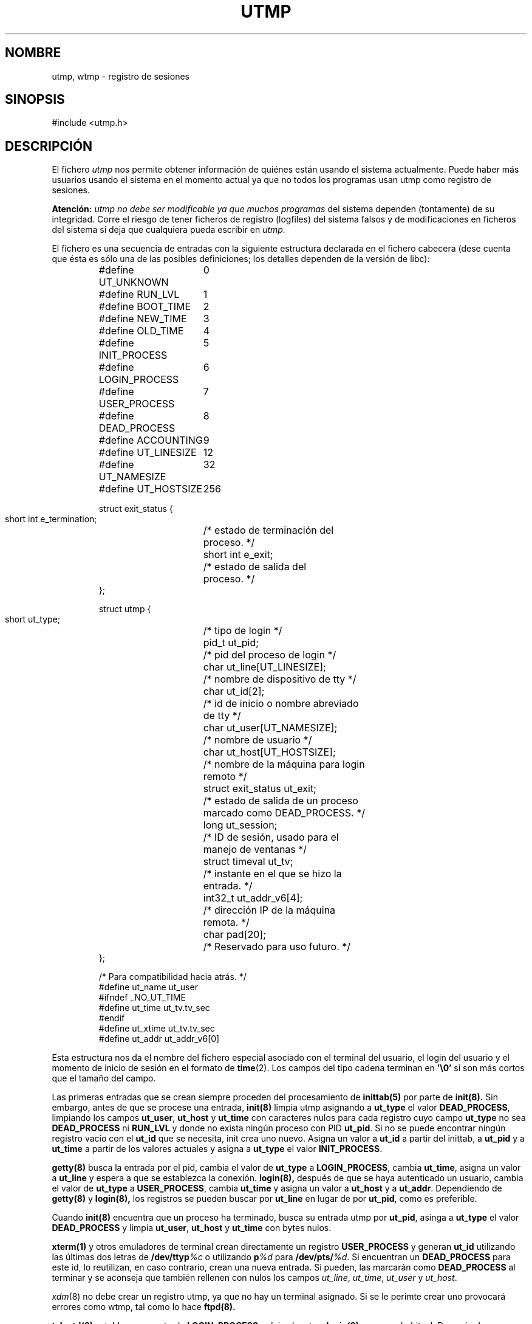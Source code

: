 .\" Copyright (c) 1993 Michael Haardt (michael@cantor.informatik.rwth-aachen.de), Fri Apr  2 11:32:09 MET DST 1993
.\"
.\" This is free documentation; you can redistribute it and/or
.\" modify it under the terms of the GNU General Public License as
.\" published by the Free Software Foundation; either version 2 of
.\" the License, or (at your option) any later version.
.\"
.\" The GNU General Public License's references to "object code"
.\" and "executables" are to be interpreted as the output of any
.\" document formatting or typesetting system, including
.\" intermediate and printed output.
.\"
.\" This manual is distributed in the hope that it will be useful,
.\" but WITHOUT ANY WARRANTY; without even the implied warranty of
.\" MERCHANTABILITY or FITNESS FOR A PARTICULAR PURPOSE.  See the
.\" GNU General Public License for more details.
.\"
.\" You should have received a copy of the GNU General Public
.\" License along with this manual; if not, write to the Free
.\" Software Foundation, Inc., 59 Temple Place, Suite 330, Boston, MA 02111,
.\" USA.
.\" 
.\" Modified Sun Jul 25 10:44:50 1993 by Rik Faith (faith@cs.unc.edu)
.\" Modified Thu Feb 26 16:08:49 MET 1995 by Michael Haardt
.\" Modified Sat Jul 20 14:39:03 MET DST 1996 by Michael Haardt
.\" Modified Wed Jul  2 20:20:53 ART 1997 by Nicolás Lichtmaier <nick@debian.org>
.\" Traslated Mon Jan 26 21:20:00 by Juan Piernas (piernas@dif.um.es)
.\" Traducción revisada por Miguel Pérez Ibars <mpi79470@alu.um.es> el 25-febrero-2005
.\"
.TH UTMP 5 "2 de Julio de 1997" "Linux" "Formatos de fichero"
.SH NOMBRE
utmp, wtmp \- registro de sesiones
.SH SINOPSIS
#include <utmp.h>
.SH DESCRIPCIÓN
El fichero
.I utmp
nos permite obtener información de quiénes están usando el sistema
actualmente. Puede haber más usuarios usando el sistema en el momento actual
ya que no todos los programas usan utmp como registro de sesiones.
.PP
.B Atención:
.I utmp no debe ser modificable ya que muchos programas
del sistema dependen (tontamente) de su integridad. Corre el riesgo de tener
ficheros de registro (logfiles) del sistema falsos y de modificaciones en
ficheros del sistema si deja que cualquiera pueda escribir en 
.I utmp.
.PP
El fichero es una secuencia de entradas con la siguiente estructura
declarada en el fichero cabecera (dese cuenta que ésta es sólo una de las
posibles definiciones; los detalles dependen de la versión de libc):
.RS
.nf
.sp
.ta 3i
#define UT_UNKNOWN	0
#define RUN_LVL		1
#define BOOT_TIME	2
#define NEW_TIME	3
#define OLD_TIME	4
#define INIT_PROCESS	5
#define LOGIN_PROCESS	6
#define USER_PROCESS	7
#define DEAD_PROCESS	8
#define ACCOUNTING	9

#define UT_LINESIZE	12
#define UT_NAMESIZE	32
#define UT_HOSTSIZE	256

struct exit_status {
  short int e_termination;	/* estado de terminación del
	   proceso.  */
  short int e_exit;	/* estado de salida del
	   proceso.  */
};

struct utmp {
  short ut_type;	/* tipo de login */
  pid_t ut_pid;		/* pid del proceso de login */
  char ut_line[UT_LINESIZE];	/* nombre de dispositivo de tty */
  char ut_id[2];	/* id de inicio o nombre abreviado
	   de tty */
  char ut_user[UT_NAMESIZE];	/* nombre de usuario */
  char ut_host[UT_HOSTSIZE];	/* nombre de la máquina para login
	   remoto */
  struct exit_status ut_exit;	/* estado de salida de un proceso
	   marcado como DEAD_PROCESS. */ 
  long ut_session;	/* ID de sesión, usado para el
	   manejo de ventanas */
  struct timeval ut_tv;	/* instante en el que se hizo la
	   entrada. */
  int32_t ut_addr_v6[4];	/* dirección IP de la máquina
	   remota. */
  char pad[20];	/* Reservado para uso futuro.  */
};

/* Para compatibilidad hacia atrás.  */
#define ut_name ut_user
#ifndef _NO_UT_TIME
#define ut_time ut_tv.tv_sec
#endif
#define ut_xtime ut_tv.tv_sec
#define ut_addr ut_addr_v6[0]
.sp
.fi
.RE
Esta estructura nos da el nombre del fichero especial asociado con el
terminal del usuario, el login del usuario y el momento de inicio de sesión
en el formato de
.BR time (2).
Los campos del tipo cadena terminan en \fB'\e0'\fP si son más cortos que el
tamaño del campo.
.PP

Las primeras entradas que se crean siempre proceden del procesamiento de
.BR inittab(5) 
por parte de 
.BR init(8). 
Sin embargo, antes de que se
procese una entrada, 
.BR init(8) 
limpia utmp asignando a \fBut_type\fP el
valor \fBDEAD_PROCESS\fP, limpiando los campos \fBut_user\fP, \fBut_host\fP
y \fBut_time\fP con caracteres nulos para cada registro cuyo campo
\fBut_type\fP no sea \fBDEAD_PROCESS\fP ni \fBRUN_LVL\fP y donde no exista
ningún proceso con PID \fBut_pid\fP. Si no se puede encontrar ningún
registro vacío con el \fBut_id\fP que se necesita, init crea uno nuevo.
Asigna un valor a \fBut_id\fP a partir del inittab, a \fBut_pid\fP y a
\fBut_time\fP a partir de los valores actuales y asigna a \fBut_type\fP
el valor \fBINIT_PROCESS\fP.
.PP
.BR getty(8) 
busca la entrada por el pid, cambia el valor de \fBut_type\fP
a \fBLOGIN_PROCESS\fP, cambia \fBut_time\fP, asigna un valor a \fBut_line\fP
y espera a que se establezca la conexión.  
.BR login(8), 
después de que se
haya autenticado un usuario, cambia el valor de \fBut_type\fP a
\fBUSER_PROCESS\fP, cambia \fBut_time\fP y asigna un valor a \fBut_host\fP y
a \fBut_addr\fP.  Dependiendo de 
.BR getty(8) 
y 
.BR login(8), 
los registros se pueden buscar por \fBut_line\fP en lugar de por \fBut_pid\fP,
como es preferible.
.PP
Cuando 
.BR init(8) 
encuentra que un proceso ha terminado, busca su entrada
utmp por \fBut_pid\fP, asinga a \fBut_type\fP el valor \fBDEAD_PROCESS\fP y
limpia \fBut_user\fP, \fBut_host\fP y \fBut_time\fP con bytes nulos.
.PP
.BR xterm(1) 
y otros emuladores de terminal crean directamente un registro
\fBUSER_PROCESS\fP y generan \fBut_id\fP utilizando las últimas dos letras
de \fB/dev/ttyp\fP\fI%c\fP o utilizando \fBp\fP\fI%d\fP para
\fB/dev/pts/\fP\fI%d\fP. Si encuentran un \fBDEAD_PROCESS\fP para este id,
lo reutilizan, en caso contrario, crean una nueva entrada. Si pueden, las
marcarán como \fBDEAD_PROCESS\fP al terminar y se aconseja que también
rellenen con nulos los campos \fIut_line\fP, \fIut_time\fP, \fIut_user\fP
y \fIut_host\fP.
.PP
\fIxdm\fP(8) no debe crear un registro utmp, ya que no hay un terminal
asignado. Si se le perimte crear uno provocará errores como
'finger: can not stat /dev/machine.dom'.  En cambio, debe crear entradas
wtmp, tal como lo hace 
.BR ftpd(8).
.PP
.BR telnetd(8) 
establece una entrada \fBLOGIN_PROCESS\fP y deja el resto a
.BR login(8), 
como es habitual.  Después de que termine la sesión de
telnet, 
.BR telnetd(8) 
limpia utmp de la forma descrita.
.PP
El fichero\fBwtmp\fP registra todos los inicios y finales de sesión. Su
formato es como el de \fButmp\fP salvo ue un nombre nulo de usuario indica
el fin de sesión en la terminal asociada. Además, el nombre de terminal 
\fB"~"\fP con nombre de usuario \fB"shutdown"\fP r \fB"reboot"\fP indica un
cierre (shutdown) o rearranque del sistema y el par de nombres de terminal
\fB"|"\fP/\fB"}"\fP registra la fecha antigua/nueva del sistema cuando la
cambia 
.BR date(1).  
\fBwtmp\fP es mantenido por 
.BR login(1), 
e
.BR init(1) 
y algunas versiones de 
.BR getty(1). 
Ninguno de estos
programas crea el fichero, por lo que si se borra se desactiva el
mantenimiento de los registros.
.SH FICHEROS
/var/run/utmp
.br
/var/log/wtmp
.SH "CONFORME A"
Las entradas utmp de Linux no se corresponden ni con las de v7/BSD ni con
las de SYSV; son una mezcla de ambos tipos. v7/BSD tiene menos campos; lo
más importante es la falta de \fIut_type\fP, lo que provocará que los
programas nativos de v7/BSD muestren (por ejemplo) entradas truncadas o de
sesión. Además, no existe ningún fichero de configuración que asigne
entradas a las sesiones. BSD lo hace de esta manera por la ausencia de los
campos \fIut_id\fP. En Linux (como en SYSV), el campo \fIut_id\fP de un
registro nunca cambiará una vez que se le haya asignado un valor, lo que
reserva esa entrada sin necesidad de un fichero de configuración. Limpiar el
campo \fIut_id\fP puede producir condiciones de carrera que conduzcan a
entradas utmp corruptas y a agujeros de seguridad potenciales. La semántica
de SYSV no necesita la limpieza de los campos mencionados anteriormente
rellenándolos con bytes nulos, pero esto permite ejecutar muchos programas
que suponen una semántica BSD y que no modifican utmp. Linux usa las
convenciones de BSD para los contenidos de las líneas, tal y como se ha
documentado más arriba.
.PP
SYSV sólo usa el campo de tipo para marcarlas y para grabar en el campo de
línea mensajes informativos tales como, por ejemplo, 
\& \fB"new time"\fP. \fBUT_UNKNOWN\fP parece ser un invento de
Linux. SYSV no tiene los campos
\fIut_host\fP ni \fIut_addr\fP.
.PP
A diferencia de otros sistemas, donde el
registro de información en utmp se puede desabilitar borrando el fichero, en
Linux este fichero siempre debe existir. Si quiere deshabilitar \fIwho\fP(1)
elimine el permiso de lectura de utmp de los permisos correspondientes a
"otros".
.PP
Note que la estructura utmp de libc5 ha cambiado en libc6. Como consecuencia
de esto, los binarios que usen la antigua estructura de libc5 corromperán
.IR /var/run/utmp " y/o " /var/log/wtmp .
Los sistemas Debian incluyen una libc5 parcheada que usa el nuevo formato de
utmp. El problema todavía existe con wtmp ya que se utiliza directamente en
libc5.
.SH FALLOS
Esta página de manual se basa en la de libc5; ahora las cosas pueden
funcionar de forma diferente.
.SH RESTRICCIONES
El formato del fichero es dependiente de la máquina, por lo que se
recomienda que sea procesado únicamente en la arquitectura de máquina donde
se creó.
.SH "VÉASE TAMBIÉN"
.BR ac (1),
.BR date (1),
.BR getutent (3),
.BR init (8),
.BR last (1),
.BR login (1),
.BR updwtmp (3),
.BR who (1)

